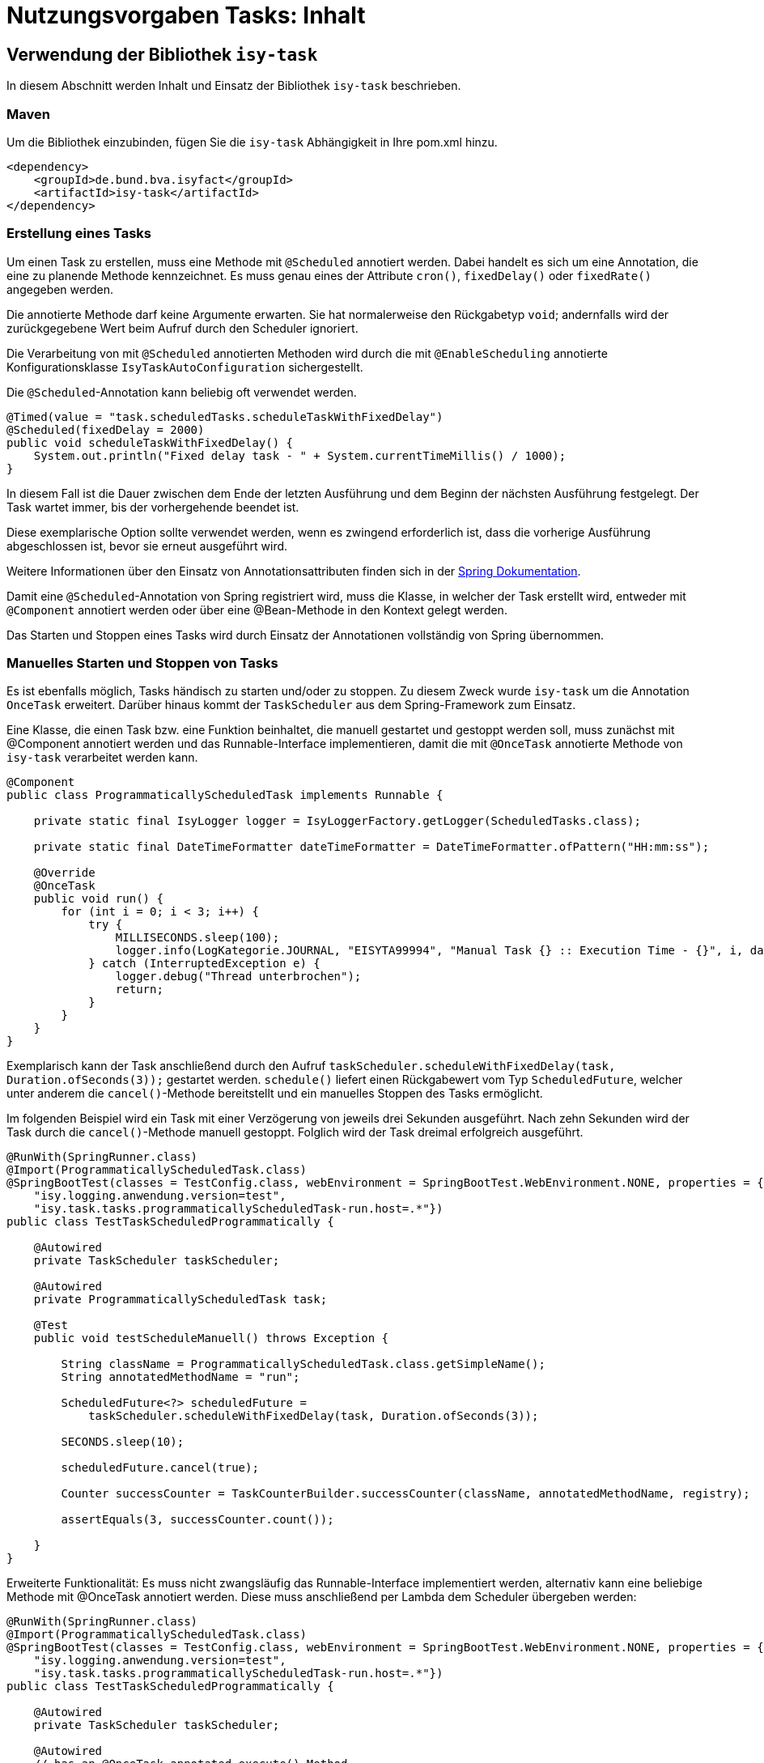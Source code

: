 = Nutzungsvorgaben Tasks: Inhalt

// tag::inhalt[]

[[verwendung-der-bibliothek-isy-task]]
== Verwendung der Bibliothek `isy-task`
In diesem Abschnitt werden Inhalt und Einsatz der Bibliothek `isy-task` beschrieben.
[[maven]]
=== Maven

Um die Bibliothek einzubinden, fügen Sie die `isy-task` Abhängigkeit in Ihre pom.xml hinzu.

[source, xml]
----
<dependency>
    <groupId>de.bund.bva.isyfact</groupId>
    <artifactId>isy-task</artifactId>
</dependency>
----

[[erstellung-eines-tasks]]
=== Erstellung eines Tasks

Um einen Task zu erstellen, muss eine Methode mit `@Scheduled` annotiert werden. Dabei handelt es sich um eine Annotation, die eine zu planende Methode kennzeichnet. Es muss genau eines der Attribute `cron()`, `fixedDelay()` oder `fixedRate()` angegeben werden.

Die annotierte Methode darf keine Argumente erwarten. Sie hat normalerweise den Rückgabetyp `void`; andernfalls wird der zurückgegebene Wert beim Aufruf durch den Scheduler ignoriert.

Die Verarbeitung von mit `@Scheduled` annotierten Methoden wird durch die mit `@EnableScheduling` annotierte Konfigurationsklasse `IsyTaskAutoConfiguration` sichergestellt.

Die `@Scheduled`-Annotation kann beliebig oft verwendet werden.

[source, java]
----
@Timed(value = "task.scheduledTasks.scheduleTaskWithFixedDelay")
@Scheduled(fixedDelay = 2000)
public void scheduleTaskWithFixedDelay() {
    System.out.println("Fixed delay task - " + System.currentTimeMillis() / 1000);
}
----

In diesem Fall ist die Dauer zwischen dem Ende der letzten Ausführung und dem Beginn der nächsten Ausführung festgelegt. Der Task wartet immer, bis der vorhergehende beendet ist.

Diese exemplarische Option sollte verwendet werden, wenn es zwingend erforderlich ist, dass die vorherige Ausführung abgeschlossen ist, bevor sie erneut ausgeführt wird.

Weitere Informationen über den Einsatz von Annotationsattributen finden sich in der https://docs.spring.io/spring-framework/docs/current/javadoc-api/org/springframework/scheduling/annotation/Scheduled.html#dokumentation-spring[Spring Dokumentation].

Damit eine `@Scheduled`-Annotation von Spring registriert wird, muss die Klasse, in welcher der Task erstellt wird, entweder mit `@Component` annotiert werden oder über eine @Bean-Methode in den Kontext gelegt werden.

Das Starten und Stoppen eines Tasks wird durch Einsatz der Annotationen vollständig von Spring übernommen.

[[manuelles-starten-stoppen]]
=== Manuelles Starten und Stoppen von Tasks

Es ist ebenfalls möglich, Tasks händisch zu starten und/oder zu stoppen. Zu diesem Zweck wurde `isy-task` um die Annotation `OnceTask` erweitert. Darüber hinaus kommt der `TaskScheduler` aus dem Spring-Framework zum Einsatz.

Eine Klasse, die einen Task bzw. eine Funktion beinhaltet, die manuell gestartet und gestoppt werden soll, muss zunächst mit @Component annotiert werden und das Runnable-Interface implementieren, damit die mit `@OnceTask` annotierte Methode von `isy-task` verarbeitet werden kann.

[source, java]
----
@Component
public class ProgrammaticallyScheduledTask implements Runnable {

    private static final IsyLogger logger = IsyLoggerFactory.getLogger(ScheduledTasks.class);

    private static final DateTimeFormatter dateTimeFormatter = DateTimeFormatter.ofPattern("HH:mm:ss");

    @Override
    @OnceTask
    public void run() {
        for (int i = 0; i < 3; i++) {
            try {
                MILLISECONDS.sleep(100);
                logger.info(LogKategorie.JOURNAL, "EISYTA99994", "Manual Task {} :: Execution Time - {}", i, dateTimeFormatter.format(LocalDateTime.now()));
            } catch (InterruptedException e) {
                logger.debug("Thread unterbrochen");
                return;
            }
        }
    }
}
----

Exemplarisch kann der Task anschließend durch den Aufruf `taskScheduler.scheduleWithFixedDelay(task, Duration.ofSeconds(3));` gestartet werden. `schedule()` liefert einen Rückgabewert vom Typ `ScheduledFuture`, welcher unter anderem die `cancel()`-Methode bereitstellt und ein manuelles Stoppen des Tasks ermöglicht.

Im folgenden Beispiel wird ein Task mit einer Verzögerung von jeweils drei Sekunden ausgeführt. Nach zehn Sekunden wird der Task durch die `cancel()`-Methode manuell gestoppt. Folglich wird der Task dreimal erfolgreich ausgeführt.

[source, java]
----
@RunWith(SpringRunner.class)
@Import(ProgrammaticallyScheduledTask.class)
@SpringBootTest(classes = TestConfig.class, webEnvironment = SpringBootTest.WebEnvironment.NONE, properties = { "isy.logging.anwendung.name=test", "isy.logging.anwendung.typ=test",
    "isy.logging.anwendung.version=test",
    "isy.task.tasks.programmaticallyScheduledTask-run.host=.*"})
public class TestTaskScheduledProgrammatically {

    @Autowired
    private TaskScheduler taskScheduler;

    @Autowired
    private ProgrammaticallyScheduledTask task;

    @Test
    public void testScheduleManuell() throws Exception {

        String className = ProgrammaticallyScheduledTask.class.getSimpleName();
        String annotatedMethodName = "run";

        ScheduledFuture<?> scheduledFuture =
            taskScheduler.scheduleWithFixedDelay(task, Duration.ofSeconds(3));

        SECONDS.sleep(10);

        scheduledFuture.cancel(true);

        Counter successCounter = TaskCounterBuilder.successCounter(className, annotatedMethodName, registry);

        assertEquals(3, successCounter.count());

    }
}
----

Erweiterte Funktionalität: Es muss nicht zwangsläufig das Runnable-Interface implementiert werden, alternativ kann eine beliebige Methode mit @OnceTask annotiert werden. Diese muss anschließend per Lambda dem Scheduler übergeben werden:

[source, java]
----
@RunWith(SpringRunner.class)
@Import(ProgrammaticallyScheduledTask.class)
@SpringBootTest(classes = TestConfig.class, webEnvironment = SpringBootTest.WebEnvironment.NONE, properties = { "isy.logging.anwendung.name=test", "isy.logging.anwendung.typ=test",
    "isy.logging.anwendung.version=test",
    "isy.task.tasks.programmaticallyScheduledTask-run.host=.*"})
public class TestTaskScheduledProgrammatically {

    @Autowired
    private TaskScheduler taskScheduler;

    @Autowired
    // has an @OnceTask-annotated execute()-Method
    private AlternativeTask task;

    @Test
    public void testScheduleManuell() throws Exception {

        ScheduledFuture<?> schedule = taskScheduler.scheduleWithFixedDelay(() -> task.execute(), Duration.ofSeconds(3));

        // ...

        schedule.cancel(true);

    }
}
----

[[konfigurieren-von-tasks]]
=== Konfigurieren von Tasks

Tasks können über zwei Wege konfiguriert werden. Bevorzugt sollten Tasks über die `application.properties` konfiguriert werden.

Das folgende Listing zeigt die Konfiguration für einen `scheduleTaskWithFixedDelay` Task.

[source,properties]
----
isy.task.tasks.scheduledTasks-scheduleTaskWithFixedDelay.deaktiviert={true/false}
isy.task.tasks.scheduledTasks-scheduleTaskWithFixedDelay.host={host}
isy.task.tasks.scheduledTasks-scheduleTaskWithFixedDelay.oauth2-client-registration-id={id}
----

Zu beachten ist die Konvention zur Namensgebung für Tasks.
Sie folgt immer dem Schema `"klassenName-methodenName"`.

`ComputerName` ist der Name der Maschine, auf der der Task läuft.

Eine weitere Möglichkeit besteht über die programmatische Konfiguration. Hierzu muss, bevor der Task geschedulet wird, die TaskConfig bearbeitet werden und anschließend der Task-Map zusammen mit der Task ID wieder hinzugefügt werden.

Ein Task wird grundsätzlich als Spring Bean konfiguriert.

[source, java]
----
public void configureTasks(IsyTaskConfigurationProperties cp) {
    taskConfig = cp.getTasks().computeIfAbsent(taskId, k -> new TaskConfig());

    taskConfig.setDeaktiviert("...");
    taskConfig.setHost("...");
    taskConfig.setOauth2ClientRegistrationId("...");
}
----

[[absicherung-von-tasks]]
== Absicherung von Tasks

Für die Absicherung eines Tasks benötigt es in der Task-Konfiguration eine OAuth 2.0 Client Registration ID.
Diese kann als Teil der <<allgemeine-konfiguration,allgemeinen Konfiguration>> gültig für alle Tasks definiert werden oder in der <<aufgabenspezifische-konfiguration,aufgabenspezifischen Konfiguration>> speziell für jeden einzelnen Task.
Die Details einer `ClientRegistration`-Konfiguration sind in den xref:4.0.x@isyfact-standards-doku:isy-security:nutzungsvorgaben/master.adoc#authentifizierungsmanager-authentication[Nutzungsvorgaben Sicherheit und der Authentifizierung eines OAuth 2.0 Clients mit dem Authentifizierungsmanager] beschrieben.
Hierbei kann der Sicherheitsbaustein entweder Resource Owner Password Credentials (ROPC) oder Client Credentials verwenden.
Die Verwendung von ROPC ermöglicht es, die Identität des Benutzers abzufragen und die Tasks sicher auszuführen, während der Client Credentials Flow die Authentifizierung und Autorisierung der Anwendung selbst ermöglicht, um auf geschützte Ressourcen zuzugreifen.

Weitere detaillierte Informationen zur Implementierung und Konfiguration dieser Sicherheitsbausteine finden sich in der Spring Boot Security Dokumentation, die eine umfassende Anleitung und Best Practices bereitstellt.

[[konfigurationsschluessel]]
== Konfigurationsschlüssel

Die folgenden Konfigurationsschlüssel werden von `isy-task` eingelesen und verwertet.

[[allgemeine-konfiguration]]
=== Allgemeine Konfiguration

Die ID der Client Registration aus `isy-security` zur Authentifizierung, wenn keine Task-spezifische `oauth2-client-registration-id` konfiguriert wird.
Hierüber wird der zu verwendende OAuth 2.0 Client und die Kennung, das Passwort und das BHKNZ des Nutzers aufgelöst:

[source,properties]
----
isy.task.default.oauth2-client-registration-id={default-id}
----

Der Host, wenn kein Task-spezifischer Host konfiguriert wird:

[source,properties]
----
isy.task.default.host={default-host}
----

[[aufgabenspezifische-konfiguration]]
=== Aufgabenspezifische Konfiguration

Die ID der Client Registration aus `isy-security`, die zur Authentifizierung genutzt wird.
Hierüber wird der zu verwendende OAuth 2.0 Client und die Kennung, das Passwort und das BHKNZ des Nutzers aufgelöst:

[source,properties]
----
isy.task.tasks.<Task>.oauth2-client-registration-id={id}
----

Der Name des Hosts auf dem der Task ausgeführt werden soll.
Der Name kann als regulärer Ausdruck angegeben werden, es wird dann geprüft, ob der tatsächliche Hostname dem regulären Ausdruck entspricht.
Dadurch kann auch eine Liste von Hostnamen angegeben werden, z.B. `host1|host2|host3`:

[source,properties]
----
isy.task.tasks.<Task>.host={host}
----

Actuator Monitoring-Endpunkte für Micrometer
[source,properties]
----
management.endpoints.web.exposure.include=info,health,metrics
----

Monitoring mit Actuator ermöglichen

[source,properties]
----
management.endpoint.metrics.enabled=true
----

[[monitoring]]
== Monitoring

isy-task stellt folgende Task-spezifische Metriken über den Endpunkt `/actuator/metrics` zur Verfügung.

:desc-table-metriken: Metriken
[id="table-standard-metriken", reftext = "{table-caption} {counter:tables}"]
.{desc-table-metriken}
[cols="1s,2,2m", options="header"]
|===
|Metriken
|Beschreibung
|Namespace

|Timer Metriken
|Metriken die das Timing von mit `@Timed`-annotierten Tasks betreffen. Zeigt an, wie oft ein Task ausgeführt wurde, wie viel Zeit alle Durchläufe eines Tasks in Anspruch genommen haben und die maximale Ausführungszeit. Darüber hinaus filtern nach Tags möglich, zum Beispiel: `/actuator/metrics/method.timed?tag=method:mySuccessTask`

|method.timed.

|Metriken Task erfolgreich
|Zeigt an wie oft ein Task erfolgreich durchgeführt wurde.
|className-taskName.success +

|Metriken Task fehlgeschlagen
|Zeigt an wie oft ein Task fehlgeschlagen ist. Ggf. Ausgabe von Exceptions.
|className-taskName.failure +

|===

Darüber hinaus sind über `/actuator/info` sowie `/actuator/health` Informationen über den Zustand des einbindenden Systems verfügbar.

[[monitoring-scheduled-future]]
=== Monitoring mit ScheduledFuture

Neben dem Monitoring mit Actuator ist ein Monitoring mit Objekten vom Typ `ScheduledFuture`
möglich.
Dies ist allerdings nur möglich, wenn ein Task über `taskScheduler.schedule()` manuell gestartet wurde.

[[hinweise-fuer-den-task-im-parallelbetrieb]]
== Hinweise für den Task im Parallelbetrieb

Bei der Implementierung eines Tasks muss beachtet werden, dass ihn die Bibliothek im Parallelbetrieb betreiben wird.
Werden hierbei die Besonderheiten der Java Multithreading API nicht berücksichtigt, kann dies zu einem fehlerhaften Verhalten in der xref:glossary:glossary:master.adoc#glossar-geschaeftsanwendung[Geschäftsanwendung] führen.

[[threadsicherheit]]
=== Threadsicherheit

Ein wichtiger Aspekt des Parallelbetriebs ist die Threadsicherheit.
In diesem Abschnitt werden die Probleme bezüglich der Threadsicherheit verdeutlicht.
Grundsätzlich ist es so, dass Rechner mit mehreren Rechnerkernen, den Parallelbetrieb auf Hardwareebene verwirklichen und somit den Gesamtprozess beschleunigen.
Die Anzahl der Rechnerkerne braucht programmatisch aber nicht berücksichtigt werden, weil die Java Laufzeitumgebung auch die Rechenzeit eines einzelnen Rechnerkerns in feingranulare Zeitscheiben schneidet.
Hierdurch kann die Rechenzeit einer blockierenden Aufgabe für die Erledigung anderer Aufgaben genutzt werden.
Allerdings bietet dies auch ein hohes Potenzial für ein fehlerhaftes Verhalten.
Denn die Zuordnung der Zeitscheiben erfolgt bei jeder erneuten Ausführung der Geschäftsanwendung unterschiedlich.
Daher kann ein erfolgreicher JUnit-Test eine fehlerfreie Ausführung in der Produktionsumgebung nicht gewährleisten.
Selbst die Aufteilung auf unterschiedliche Rechnerkerne verhindert von sich aus kein fehlerhaftes Verhalten.
Aus diesem Grund müssen Methoden, die nicht von mehreren Threads gleichzeitig durchlaufen werden sollen, über einen Lock-Mechanismus (beispielsweise über das Schlüsselwort synchronized) davor geschützt werden.

Ein weiteres Problem gemeinsamer Instanzen betrifft die Objektvariablen.
Auch der Zugriff auf eine veränderbare Objektvariable (d.h. eine Objektvariable, die nicht mit final versehen wurde) eines gemeinsamen Objekts kann nicht konsistent erfolgen, weil jeder Rechnerkern über einen eigenen Cache verfügt, der sich bei Änderung des Wertes naturgemäß vom Wert im Cache des anderen Rechnerkerns unterscheidet.
Hilfreich ist hierbei das Schlüsselwort __volatile__, das dafür sorgt, dass vor jedem Zugriff eine Synchronisation zwischen dem Thread-spezifischen Cache und dem Hauptspeicher stattfindet.
Die Objektvariable die mit volatile versehen wurde, ist also scheinbar atomar.
Allerdings trifft das nicht für den schreibenden Zugriff zu, da jegliche Veränderung in mehreren Schritten erledigt wird.
Um sicherzustellen, dass der Zugriff auf eine gemeinsame Objektvariable konsistent ist, wird beispielsweise der Wertebehälter einer Ganzzahl mit dem speziellen Wertetypen AtomicInteger definiert.
In der Regel wird es sich bei der Objektvariablen aber eher um einen Referenztypen handeln.
In diesen Fällen sollten die Objektvariablen in einem ThreadLocal-Objekt deklariert werden.


// end::inhalt[]
